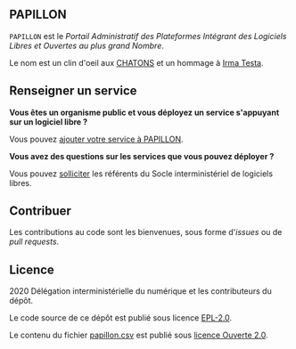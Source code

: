 ** PAPILLON

=PAPILLON= est le /Portail Administratif des Plateformes Intégrant des
Logiciels Libres et Ouvertes au plus grand Nombre/.

Le nom est un clin d'oeil aux [[https://chatons.org/][CHATONS]] et un hommage à [[https://fr.wikipedia.org/wiki/Irma_Testa][Irma Testa]].

** Renseigner un service

*Vous êtes un organisme public et vous déployez un service s'appuyant
sur un logiciel libre ?*

Vous pouvez [[https://github.com/etalab/papillon/issues/new?assignees=bzg&labels=Soumission&template=ajouter-un-service.md&title=Nouveau+service+%3A+][ajouter votre service à PAPILLON]].

*Vous avez des questions sur les services que vous pouvez déployer ?*

Vous pouvez [[https://sill.etalab.gouv.fr/fr/contact][solliciter]] les référents du Socle interministériel de
logiciels libres.

** Contribuer

Les contributions au code sont les bienvenues, sous forme d'/issues/ ou de /pull requests/.

** Licence

2020 Délégation interministérielle du numérique et les contributeurs du dépôt.

Le code source de ce dépôt est publié sous licence [[file:LICENSE][EPL-2.0]].

Le contenu du fichier [[file:papillon.csv][papillon.csv]] est publié sous [[file:LICENSE.Etalab-2.0.md][licence Ouverte 2.0]].
